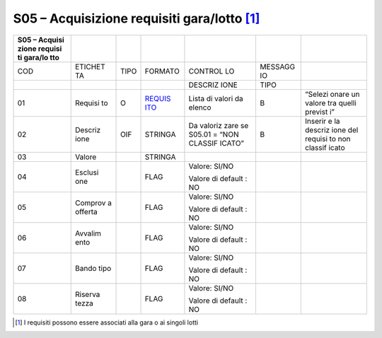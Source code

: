 S05 – Acquisizione requisiti gara/lotto [1]_
============================================

+---------+---------+---------+---------+---------+---------+---------+
| S05 –   |         |         |         |         |         |         |
| Acquisi |         |         |         |         |         |         |
| zione   |         |         |         |         |         |         |
| requisi |         |         |         |         |         |         |
| ti      |         |         |         |         |         |         |
| gara/lo |         |         |         |         |         |         |
| tto     |         |         |         |         |         |         |
+=========+=========+=========+=========+=========+=========+=========+
| COD     | ETICHET | TIPO    | FORMATO | CONTROL | MESSAGG |         |
|         | TA      |         |         | LO      | IO      |         |
+---------+---------+---------+---------+---------+---------+---------+
|         |         |         |         | DESCRIZ | TIPO    |         |
|         |         |         |         | IONE    |         |         |
+---------+---------+---------+---------+---------+---------+---------+
| 01      | Requisi | O       | `REQUIS | Lista   | B       | “Selezi |
|         | to      |         | ITO <#r | di      |         | onare   |
|         |         |         | equisit | valori  |         | un      |
|         |         |         | i>`__   | da      |         | valore  |
|         |         |         |         | elenco  |         | tra     |
|         |         |         |         |         |         | quelli  |
|         |         |         |         |         |         | previst |
|         |         |         |         |         |         | i”      |
+---------+---------+---------+---------+---------+---------+---------+
| 02      | Descriz | OIF     | STRINGA | Da      | B       | Inserir |
|         | ione    |         |         | valoriz |         | e       |
|         |         |         |         | zare    |         | la      |
|         |         |         |         | se      |         | descriz |
|         |         |         |         | S05.01  |         | ione    |
|         |         |         |         | = “NON  |         | del     |
|         |         |         |         | CLASSIF |         | requisi |
|         |         |         |         | ICATO”  |         | to      |
|         |         |         |         |         |         | non     |
|         |         |         |         |         |         | classif |
|         |         |         |         |         |         | icato   |
+---------+---------+---------+---------+---------+---------+---------+
| 03      | Valore  |         | STRINGA |         |         |         |
+---------+---------+---------+---------+---------+---------+---------+
| 04      | Esclusi |         | FLAG    | Valore: |         |         |
|         | one     |         |         | SI/NO   |         |         |
|         |         |         |         |         |         |         |
|         |         |         |         | Valore  |         |         |
|         |         |         |         | di      |         |         |
|         |         |         |         | default |         |         |
|         |         |         |         | :       |         |         |
|         |         |         |         | NO      |         |         |
+---------+---------+---------+---------+---------+---------+---------+
| 05      | Comprov |         | FLAG    | Valore: |         |         |
|         | a       |         |         | SI/NO   |         |         |
|         | offerta |         |         |         |         |         |
|         |         |         |         | Valore  |         |         |
|         |         |         |         | di      |         |         |
|         |         |         |         | default |         |         |
|         |         |         |         | :       |         |         |
|         |         |         |         | NO      |         |         |
+---------+---------+---------+---------+---------+---------+---------+
| 06      | Avvalim |         | FLAG    | Valore: |         |         |
|         | ento    |         |         | SI/NO   |         |         |
|         |         |         |         |         |         |         |
|         |         |         |         | Valore  |         |         |
|         |         |         |         | di      |         |         |
|         |         |         |         | default |         |         |
|         |         |         |         | :       |         |         |
|         |         |         |         | NO      |         |         |
+---------+---------+---------+---------+---------+---------+---------+
| 07      | Bando   |         | FLAG    | Valore: |         |         |
|         | tipo    |         |         | SI/NO   |         |         |
|         |         |         |         |         |         |         |
|         |         |         |         | Valore  |         |         |
|         |         |         |         | di      |         |         |
|         |         |         |         | default |         |         |
|         |         |         |         | :       |         |         |
|         |         |         |         | NO      |         |         |
+---------+---------+---------+---------+---------+---------+---------+
| 08      | Riserva |         | FLAG    | Valore: |         |         |
|         | tezza   |         |         | SI/NO   |         |         |
|         |         |         |         |         |         |         |
|         |         |         |         | Valore  |         |         |
|         |         |         |         | di      |         |         |
|         |         |         |         | default |         |         |
|         |         |         |         | :       |         |         |
|         |         |         |         | NO      |         |         |
+---------+---------+---------+---------+---------+---------+---------+

.. [1]
    I requisiti possono essere associati alla gara o ai singoli lotti
